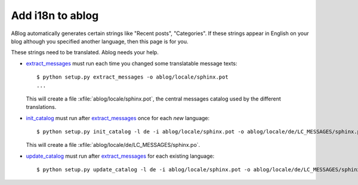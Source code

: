 Add i18n to ablog
=================
    
ABlog automatically generates certain strings like "Recent posts",
"Categories".  If these strings appear in English on your blog although you specified another language, then this page is for you.
    
These strings need to be translated. Ablog needs your help.
   
    
.. _extract_messages: http://babel.edgewall.org/wiki/Documentation/setup.html#extract-messages

.. _init_catalog: http://babel.edgewall.org/wiki/Documentation/setup.html#init-catalog

.. _update_catalog: http://babel.edgewall.org/wiki/Documentation/setup.html#update-catalog
    
- extract_messages_ must run each time you changed some translatable
  message texts::
    
    $ python setup.py extract_messages -o ablog/locale/sphinx.pot
    ...

  This will create a file :xfile:`ablog/locale/sphinx.pot`, the
  central messages catalog used by the different translations.

- init_catalog_ must run after extract_messages_ once for each *new* language::

    $ python setup.py init_catalog -l de -i ablog/locale/sphinx.pot -o ablog/locale/de/LC_MESSAGES/sphinx.po

  This will create a file :xfile:`ablog/locale/de/LC_MESSAGES/sphinx.po`.

- update_catalog_ must run after extract_messages_ for each existing
  language::

    $ python setup.py update_catalog -l de -i ablog/locale/sphinx.pot -o ablog/locale/de/LC_MESSAGES/sphinx.po

